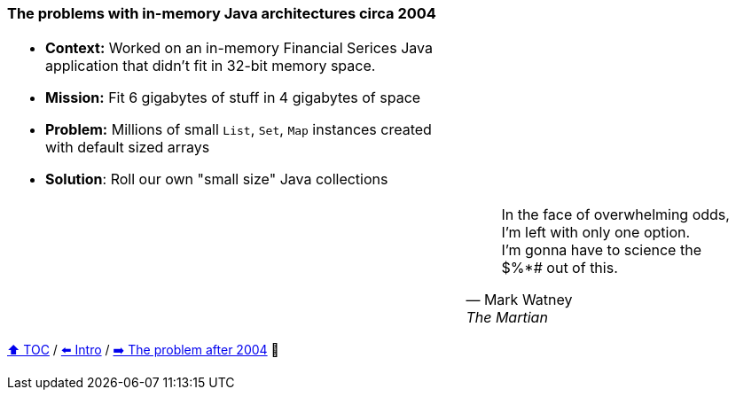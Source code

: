=== The problems with in-memory Java architectures circa 2004

[width=100%]
[cols="6a,4a", frame=none, grid=none]
|====
|* *Context:* Worked on an in-memory Financial Serices Java application that didn't fit in 32-bit memory space.

* *Mission:* Fit 6 gigabytes of stuff in 4 gigabytes of space

* *Problem:* Millions of small `List`, `Set`, `Map` instances created with default sized arrays
* *Solution*: Roll our own "small size" Java collections

|
|
| [quote,Mark Watney,The Martian]
____
In the face of overwhelming odds, I'm left with only one option. +
I'm gonna have to science the $%*# out of this.
____
|====

link:toc.adoc[⬆️ TOC] /
link:./01_intro.adoc[⬅️ Intro] /
link:./03_the_memory_problem_after_2004.adoc[➡️ The problem after 2004] 🐢
